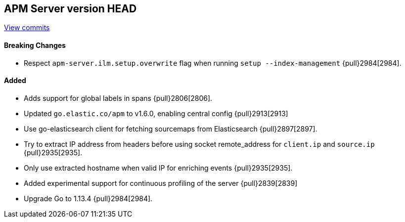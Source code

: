 [[release-notes-head]]
== APM Server version HEAD

https://github.com/elastic/apm-server/compare/7.5\...master[View commits]

[float]
==== Breaking Changes
- Respect `apm-server.ilm.setup.overwrite` flag when running `setup --index-management` {pull}2984[2984].

[float]
==== Added
- Adds support for global labels in spans {pull}2806[2806].
- Updated `go.elastic.co/apm` to v1.6.0, enabling central config {pull}2913[2913]
- Use go-elasticsearch client for fetching sourcemaps from Elasticsearch {pull}2897[2897].
- Try to extract IP address from headers before using socket remote_address for `client.ip` and `source.ip` {pull}2935[2935].
- Only use extracted hostname when valid IP for enriching events {pull}2935[2935].
- Added experimental support for continuous profiling of the server {pull}2839[2839]
- Upgrade Go to 1.13.4 {pull}2984[2984].

